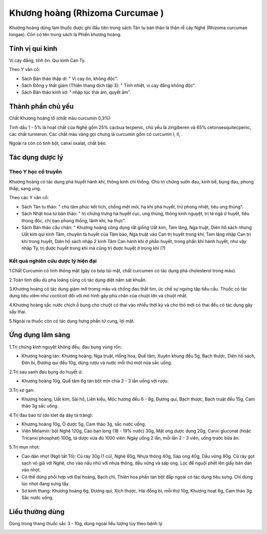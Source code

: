 .. _plants_khuong_hoang:

Khương hoàng (Rhizoma Curcumae )
################################

Khương hoàng dùng làm thuốc được ghi đầu tiên trong sách Tân tu bản thảo
là thân rễ cây Nghệ (Rhizoma curcumae longae). Còn có tên trong sách là
Phiến khương hoàng.

Tính vị qui kinh
================

Vị cay đắng, tính ôn. Qui kinh Can Tỳ.

Theo Y văn cổ:

-  Sách Bản thảo thập di: " Vị cay ôn, không độc".
-  Sách Đông y thất giám (Thiên thang dịch tập 3): " Tính nhiệt, vị cay
   đắng không độc".
-  Sách Bản thảo kinh sơ: " nhập túc thái âm, quyết âm".

Thành phần chủ yếu
==================

Chất Khương hoàng tố (chất màu curcumin 0,3%)

Tinh dầu 1 - 5% là hoạt chất của Nghệ gồm 25% cacbua tecpenic, chủ yếu
là zingiberen và 65% cetonsesquitecpenic, các chất turmeron. Các chất
màu vàng gọi chung là curcumin gồm có curcumin I, II, .

Ngoài ra còn có tinh bột, canxi oxalat, chất béo.

Tác dụng dược lý
================

Theo Y học cổ truyền
--------------------

Khương hoàng có tác dụng phá huyết hành khí, thông kinh chỉ thống. Chủ
trị chứng sườn đau, kinh bế, bụng đau, phong thấp, sang ung.

Theo các Y văn cổ:

-  Sách Tân tu thảo: " chủ tâm phúc kết tích, chống mệt mỏi, hạ khí phá
   huyết, trừ phong nhiệt, tiêu ung thủng".
-  Sách Nhật hoa tử bản thảo: " trị chứng trưng hà huyết cục, ung thủng,
   thông kinh nguyệt, trị té ngã ứ huyết, tiêu thủng độc, chỉ bạo phong
   thống, lãnh khí, hạ thực".
-  Sách Bản thảo cầu chân: " Khương hoàng công dụng rất giống Uất kim,
   Tam lăng, Nga truật, Diên hồ sách nhưng Uất kim qui kinh Tâm, chuyên
   tả huyết của Tâm bào, Nga truật vào Can trị huyết trong khí, Tam lăng
   nhập Can trị khí trong huyết, Diên hồ sách nhập 2 kinh Tâm Can hành
   khí ở phần huyết, trong phần khí hành huyết, như vậy nhập Tỳ, trị
   được huyết trong khí mà cũng trị được huyết ở trong khí (?)

Kết quả nghiên cứu dược lý hiện đại
-----------------------------------


1.Chất Curcumin có tinh thông mật (gây co bóp túi mật, chất curcumen có
tác dụng phá cholesterol trong máu).

2.Toàn tinh dầu dù pha loãng cũng có tác dụng diệt nấm sát khuẩn.

3.Khương hoàng có tác dụng giảm mỡ tromg máu và chống đau thắt tim, ức
chế sự ngưng tập tiểu cầu. Thuốc có tác dụng tiêu viêm như cocticoit đối
với mô hình gây phù chân của chuột lớn và chuột nhắt.

4.Khương hoàng sắc nước chích ổ bụng cho chuột có thai vào nhiều thời kỳ
và cho thỏ mới có thai đều có tác dụng gây sẩy thai.

5.Ngoài ra thuốc còn có tác dụng hưng phấn tử cung, lợi mật.

Ứng dụng lâm sàng
=================


1.Trị chứng kinh nguyệt không đều, đau bụng vùng rốn:

-  Khương hoàng tán: Khương hoàng, Nga truật, Hồng hoa, Quế tăm, Xuyên
   khung đều 5g, Bạch thược, Diên hồ sách, Đơn bì, Đương qui đều 10g,
   dùng rượu và nước mỗi thứ một nửa sắc uống.

2.Trị sau sanh đau bụng do huyết ứ:

-  Khương hoàng 10g, Quế tăm 6g tán bột mịn chia 2 - 3 lần uống với
   rượu.

3.Trị xơ gan:

-  Khương hoàng, Uất kim, Sài hồ, Liên kiều, Mộc hương đều 6 - 8g, Đương
   qui, Bạch thược, Bạch truật đều 15g, Cam thảo 3g sắc uống.

4.Trị đau bao tử (do lóet dạ dày tá tràng):

-  Khương hoàng 10g, Ô dược 5g, Cam thảo 3g, sắc nước uống.
-  Viên Melamin: bột Nghệ 120g, Cao ban long (18 - 19% nước) 30g, Mật
   ong dược dụng 20g, Canxi gluconat (hoặc Tricanxi phosphat) 100g, tá
   dược vừa đủ 1000 viên. Ngày uống 2 lần, mỗi lần 2 - 3 viên, uống
   trước bữa ăn.

5.Trị mụn nhọt:

-  Cao dán nhọt (Ngô tất Tố): Củ ráy 30g (1 củ), Nghệ 60g, Nhựa thông
   40g, Sáp ong 40g, Dầu vừng 80g. Củ ráy gọt sạch vỏ giã với Nghệ, cho
   vào nấu nhừ với nhựa thông, dầu vừng và sáp ong. Lọc để nguội phết
   lên giấy bản dán vào nhọt.
-  Có thể dùng phối hợp với Đại hoàng, Bạch chỉ, Thiên hoa phấn tán bột
   đắp ngoài có tác dụng tiêu sưng. Chỉ dùng lúc nhọt đang sưng tấy.
-  Sơ kinh thang: Khương hoàng 6g, Đương qui, Xích thược, Hải đồng bì,
   mỗi thứ 10g, Khương hoạt 6g, Cam thảo 3g. Sắc nước uống.

Liều thường dùng
================

Dùng trong thang thuốc sắc 3 - 10g, dùng ngoài liều lượng tùy theo bệnh
lý.

 

..  image:: KHUONGHOANG.JPG
   :width: 50px
   :height: 50px
   :target: KHUONGHOANG_.htm
